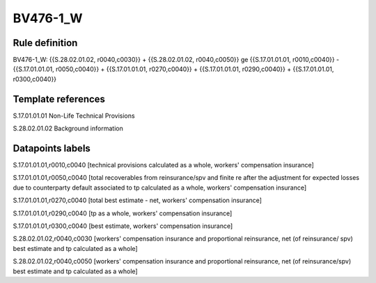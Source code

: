 =========
BV476-1_W
=========

Rule definition
---------------

BV476-1_W: {{S.28.02.01.02, r0040,c0030}} + {{S.28.02.01.02, r0040,c0050}} ge {{S.17.01.01.01, r0010,c0040}} - {{S.17.01.01.01, r0050,c0040}} + {{S.17.01.01.01, r0270,c0040}} + {{S.17.01.01.01, r0290,c0040}} + {{S.17.01.01.01, r0300,c0040}}


Template references
-------------------

S.17.01.01.01 Non-Life Technical Provisions

S.28.02.01.02 Background information


Datapoints labels
-----------------

S.17.01.01.01,r0010,c0040 [technical provisions calculated as a whole, workers' compensation insurance]

S.17.01.01.01,r0050,c0040 [total recoverables from reinsurance/spv and finite re after the adjustment for expected losses due to counterparty default associated to tp calculated as a whole, workers' compensation insurance]

S.17.01.01.01,r0270,c0040 [total best estimate - net, workers' compensation insurance]

S.17.01.01.01,r0290,c0040 [tp as a whole, workers' compensation insurance]

S.17.01.01.01,r0300,c0040 [best estimate, workers' compensation insurance]

S.28.02.01.02,r0040,c0030 [workers' compensation insurance and proportional reinsurance, net (of reinsurance/ spv) best estimate and tp calculated as a whole]

S.28.02.01.02,r0040,c0050 [workers' compensation insurance and proportional reinsurance, net (of reinsurance/spv) best estimate and tp calculated as a whole]



